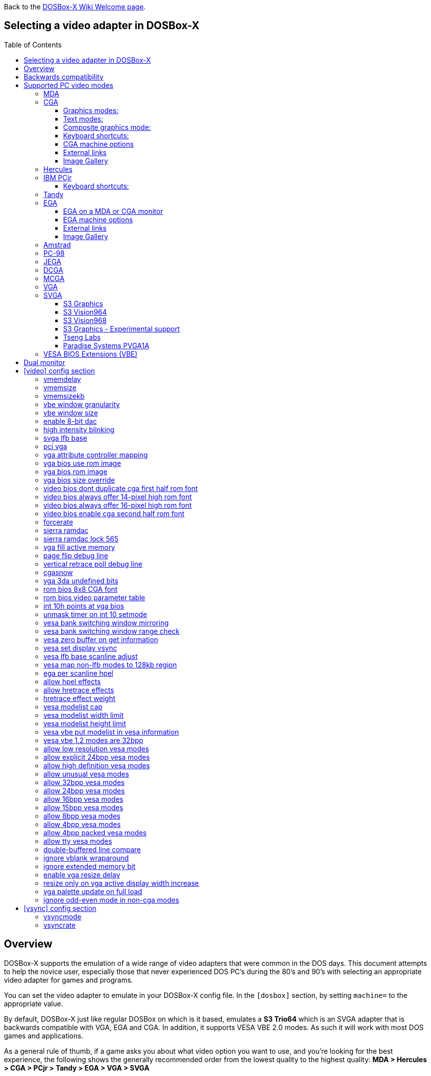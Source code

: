 :toc: macro
:toclevels: 3

ifdef::env-github[:suffixappend:]
ifndef::env-github[:suffixappend:]
:figure-caption!:

Back to the link:Home{suffixappend}[DOSBox-X Wiki Welcome page].

== Selecting a video adapter in DOSBox-X

toc::[]

== Overview
DOSBox-X supports the emulation of a wide range of video adapters that were common in the DOS days.
This document attempts to help the novice user, especially those that never experienced DOS PC's during the 80's and 90's with selecting an appropriate video adapter for games and programs.

You can set the video adapter to emulate in your DOSBox-X config file.
In the ``[dosbox]`` section, by setting ``machine=`` to the appropriate value.

By default, DOSBox-X just like regular DOSBox on which is it based, emulates a *S3 Trio64* which is an SVGA adapter that is backwards compatible with VGA, EGA and CGA.
In addition, it supports VESA VBE 2.0 modes. As such it will work with most DOS games and applications.

As a general rule of thumb, if a game asks you about what video option you want to use, and you're looking for the best experience, the following shows the generally recommended order from the lowest quality to the highest quality:
*MDA > Hercules > CGA > PCjr > Tandy > EGA > VGA > SVGA*

NOTE: Hercules may in some cases be preferable to CGA as it has a higher resolution, but lacks colour.

NOTE: In some cases PCjr or Tandy may be preferable to EGA, as they often look identical, and PCjr/Tandy may give you better sound.

== Backwards compatibility

Many, but not all, PC video adapters were backward compatible with previous generations.

[cols=10*,stripes=even]
|===
.2+.>|*Compatibility*
9+^|*video adapter*
|*MDA*
|*Hercules*
|*CGA*
|*PCjr*
|*Tandy*
|*EGA*
|*MCGA*
|*VGA*
|*SVGA*

|MDA mode
|Yes
|Yes
|-
|-
|-
|-
|-
|-
|-

|Hercules mode
|-
|Yes
|-
|-
|-
|-
|-
|-
|-

|CGA mode
|-
|-
|Yes
|Yes
|Yes
|Yes (RGBI)
|Yes (RGBI)
|Yes (RGBI)
|Yes (RGBI)

|PCjr mode
|-
|-
|-
|Yes
|Yes (mostly)
|-
|-
|-
|-

|Tandy mode
|-
|-
|-
|-
|Yes
|-
|-
|-
|-

|EGA mode
|-
|-
|-
|-
|-
|Yes
|-
|Yes
|Yes

|MCGA mode
|-
|-
|-
|-
|-
|-
|Yes
|Yes
|Yes

|VGA mode
|-
|-
|-
|-
|-
|-
|-
|Yes
|Yes

|SVGA mode
|-
|-
|-
|-
|-
|-
|-
|-
|Yes (vendor specific)

|VESA mode
|-
|-
|-
|-
|-
|-
|-
|-
|Yes (some)

|===

NOTE: Some clone video cards had more extensive compatibility, for instance being able to display both Hercules and CGA with a DOS utility to switch between them, such as early ATI cards.
These type of video cards are not emulated by DOSBox-X.

NOTE: SVGA mode is not an actual standard, as each video card vendor had its own implementation.
An attempt to standardise was made by VESA with the VESA BIOS Extensions (VBE).

== Supported PC video modes
=== MDA
MDA stands for *Monochrome Display Adapter*, and it was introduced by IBM alongside the original IBM PC in 1981.

As the name implies it is monochrome. It was normally used in combination with a green or amber display.
Moreover, it can only display text and characters from the built-in font in 80 columns and 25 lines with a font size of 7x11 (in a 9x14 'box').
The only extras that it has are underlined text, bright text and reverse video.
The vertical refresh of MDA is only 50Hz, but with the phosphor glow of green and amber monochrome monitors this was not noticeable.

The main selling feature of this adapter, compared to CGA, was its clarity as it uses effectively a 720x350 resolution, which made it very popular for business software.
For games your going to be limited to text mode games, like text adventures.

This mode can be set using ``machine=mda`` in your DOSBox-X config file.
Video memory is fixed to 4KiB and cannot be changed.

You can optionally change the display colour by setting in the ``[render]`` section of your config ``monochrome_pal=`` to "green", "amber", "white" or "gray".
Or you cycle between them with CTRL-F7.

* link:https://en.wikipedia.org/wiki/IBM_Monochrome_Display_Adapter[Wikipedia article on MDA]

[.float-group]
--
.Microsoft Adventure - MDA Green screen
image::images/Game:Microsoft_Adventure_MDA_Green.png[float="left"]
.Microsoft Adventure - MDA Amber screen
image::images/Game:Microsoft_Adventure_MDA_Amber.png[float="left"]
.Microsoft Adventure - MDA White screen
image::images/Game:Microsoft_Adventure_MDA_White.png[float="left"]
--

=== CGA
CGA stands for *Color Graphics Adapter*, and like MDA was introduced by IBM alongside the original IBM PC in 1981.

As the name implies, it supports colour, and unlike MDA, it supports drawing to the screen which made it popular for games.
Due to the higher price of the adapter and monitor, and the lower resolution, it was less popular for business use than MDA and later Hercules.
Also note that CGA is not backward compatible with MDA.
The vertical refresh of CGA is 60Hz, which matches up well with the majority of modern 60Hz LCDs.

==== Graphics modes:

- 160x100 in 16 colours, chosen from a 16-colour palette, utilizing a specific configuration of the 80x25 text mode.
- 320×200 in 4 colours, chosen from 3 fixed palettes, with high- and low-intensity variants, with colour 1 chosen from a 16-colour palette.
- 640×200 in 2 colours, one black, one chosen from a 16-colour palette.

==== Text modes:

- 40×25 with 8×8 pixel font (effective resolution of 320×200)
- 80×25 with 8×8 pixel font (effective resolution of 640×200)

==== Composite graphics mode:
One of the features, at least of the IBM CGA adapters, is that they support two types of monitors.
Either a digital RGBI monitor, or an analogue composite monitor (or NTSC TV) connected via RCA.

The composite connection suffers from a lower quality picture with colour bleeding.
But it also allows for something called artefact colours, which was a way to have more colours.
So where CGA with a RGBI monitor would be limited to just 4 colours in 320x200, with composite you can have 16.
This composite mode was specifically supported by some games, such as those from Sierra.

When the DOSBox-X CGA emulation detects that a game is trying to use artefact colours, it will auto-enable the composite mode emulation.
As such you cannot experience non-artefact 4-colour CGA mode with such games with ``machine=cga``.
The workaround is to use a later model video card like EGA or VGA which is backwards compatible with CGA,
as these later cards do not support the composite mode, you will get RGBI output instead.
But you may have to find a way to force the game to use CGA, if it also supports EGA or VGA.

==== Keyboard shortcuts:
By default, the following keyboard shortcuts, specific to CGA and PCjr are available:

- CTRL-F7 switch between early and late model IBM CGA adapter emulation
- CTRL-F8 switch between Auto, RGBI and Composite monitor output
- CTRL-Shift-F7 Decrease Hue
- CTRL-Shift-F8 Increase Hue

If you're using ``machine=cga_mono``, you instead have these shortcuts:

- CTRL-F7 Cycles between CGA monochrome palettes (green, amber, white, grey)
- CTRL-F8 Cycles between high and low brightness

NOTE: There is no real indicator in DOSBox-X that you changed settings with keyboard shortcuts, or to check the current status.
The only indications are a possible change of picture output, and if you have the logging enabled, to check the log output.

==== CGA machine options

This standard CGA mode can be set using ``machine=cga`` in your DOSBox-X config file.
Video memory is fixed to 16KiB and cannot be changed.

In addition, DOSBox-X also has a few CGA variants.

* ``cga_mono`` by default gives a green screen CGA output.
* ``cga_rgb`` emulates a CGA adapter connected to a RGBI monitor.
* ``cga_composite`` emulates an early model IBM CGA adapter connected to a composite monitor.
* ``cga_composite2`` emulates a late model IBM CGA adapter connected to a composite monitor.

There is also optional emulation of CGA "snow" distortion, which is disabled by default.
See the `cgasnow` setting in the `[video]` section below.

==== External links
* link:https://en.wikipedia.org/wiki/Color_Graphics_Adapter[Wikipedia article on CGA]
* link:https://www.reenigne.org/blog/comparison-of-cga-card-versions/[Blog post on CGA adapter revisions]
* link:http://nerdlypleasures.blogspot.com/2013/11/ibm-pc-color-composite-graphics.html[Blog post on CGA composite video, adapter revisions and artefact colours]
* link:https://www.youtube.com/watch?v=niKblgZupOc[YouTube : CGA Graphics - Not as bas as you thought!]

NOTE: The difference between ``machine=cga``, ``machine=cga_composite`` and ``machine=cga_composite2`` options, is that the former will only use composite mode if it detects that a game is trying to use artefact colours.
While the later two will start in composite mode, so you will always get artefact colours even if the game was not designed for it.
You can however use the CTRL-F7 and CTRL-F8 key combinations with any of them to switch to different output options.

==== Image Gallery
[.float-group]
--
.Microsoft Adventure - CGA 80x25 text
image::images/Game:Microsoft_Adventure_CGA.png[,640,float="left"]
.King's Quest 1 with CGA 4-colour on an EGA or VGA adapter
image::images/Game:KQ1_CGA.png[,640,float="left"]
.King's Quest 1 with CGA Artefact colour
image::images/Game:KQ1_CGA_Artefact.png[float="left"]
.King's Quest 1 with CGA 4-colour on RGB screen
image::images/Game:KQ1_CGA_RGB.png[,640,float="left"]
.King's Quest 1 with CGA Mono Green screen
image::images/Game:KQ1_CGA_Mono_Green.png[float="left"]
.King's Quest 1 with CGA Mono Amber screen
image::images/Game:KQ1_CGA_Mono_Amber.png[float="left"]
.King's Quest 1 with CGA Mono White screen
image::images/Game:KQ1_CGA_Mono_White.png[float="left"]
.Monkey Island with CGA 4-colour
image::images/Game:Monkey_Island_CGA.png[,640,float="left"]
.Monkey Island with CGA composite
image::images/Game:Monkey_Island_CGA_composite.png[float="left"]
--

NOTE: To get the above 4-colour screenshot of KQ1 with an EGA or VGA adapter, the game was started with ``sierra -c`` to force it into CGA mode.

NOTE: To get the above CGA RGB screenshot of KQ1 with ``machine=cga_rgb``, it was necessary to start the game with ``sierra -r``, otherwise you only get black-and-white from the game.

=== Hercules
The Hercules Graphics Card was released in 1982 by Hercules Computer Technology.
It is a monochrome card that is backward compatible with MDA, with the addition of a single 720x350 graphics mode.
This made it a very popular card for businesses, and due to its graphics support it is supported by many games.
The vertical refresh of Hercules like MDA is only 50Hz, but with the phosphor glow of green and amber monochrome monitors this was not noticeable.

This mode can be set using ``machine=hercules`` in your DOSBox-X config file.
Video memory is fixed to 64KiB and cannot be changed.
You can optionally change the display colour by setting in the ``[render]`` section ``monochrome_pal=`` to green, amber, grey or white, or cycle between the modes with CTRL-F7.

You can also cycle between low and high brightness of the monochrome display by pressing CTRL-F8.

* link:https://en.wikipedia.org/wiki/Hercules_Graphics_Card[Wikipedia article on the Hercules Graphics Card]
* link:http://www.dosdays.co.uk/topics/Manufacturers/hercules.php[DOS Days article on Hercules Computer Technology]
* link:https://jeffpar.github.io/kbarchive/kb/044/Q44273/[MS KnowledgeBase article on MSHERC.COM]

NOTE: Some software like CheckIt and QBasic may detect a Hercules adapter as MDA, unless a TSR like `MSHERC.COM` is loaded into memory.

NOTE: Some 3rd party Hercules compatible cards, like early ATI cards, also had support for displaying CGA mode on an MDA/Hercules compatible monitor.
And there are also TSRs (Terminate and Stay Resident) programs that can emulate CGA on Hercules with varying degrees of success.

[.float-group]
--
.King's Quest 1 with Hercules Green screen
image::images/Game:KQ1_Hercules_Green.png[float="left"]
.King's Quest 1 with Hercules Amber screen
image::images/Game:KQ1_Hercules_Amber.png[float="left"]
.King's Quest 1 with Hercules White screen
image::images/Game:KQ1_Hercules_White.png[float="left"]
.Monkey Island with Hercules White screen
image::images/Game:Monkey_Island_Hercules_White.png[float="left"]
--

=== IBM PCjr
The PCjr was introduced by IBM in March 1984, and discontinued due to poor sales just over a year later.
It's integrated video card is backwards compatible with CGA, but adds a few new modes:

- 160x200 at 16 colours
- 320x200 at 16 colours
- 640x200 at 4 colours

The vertical refresh of the PCjr like CGA is 60Hz, which matches up well with the majority of modern 60Hz LCDs.

This mode can be set using ``machine=pcjr`` in your DOSBox-X config file.
Video memory is fixed to 128KiB and cannot be changed.

NOTE: Enabling PCjr mode, also enables PCjr sound emulation

In addition, DOSBox-X also has a few PCjr variants.

* ``pcjr_composite`` emulates an early model IBM CGA connected to a composite monitor.
* ``pcjr_composite2`` emulates a late model IBM CGA connected to a composite monitor.

NOTE: The difference between ``machine=pcjr``, ``machine=pcjr_composite`` and ``machine=pcjr_composite2`` options, is that the former will only use composite mode if it detects that a game is trying to use artefact colours.
While the later two will start in composite mode, so you will always get artefact colours even if the game was not designed for it.
You can however use the CTRL-F7 and CTRL-F8 key combinations with any of them to switch to different output options.

* link:https://en.wikipedia.org/wiki/IBM_PCjr#Video[Wikipedia article on the IBM PCjr]

==== Keyboard shortcuts:
By default, the following keyboard shortcuts, specific to CGA and PCjr are available:

- CTRL-F7 switch between early and late model IBM CGA adapter emulation
- CTRL-F8 switch between Auto, RGBI and Composite monitor output
- CTRL-Shift-F7 Decrease Hue
- CTRL-Shift-F8 Increase Hue

[.float-group]
--
.King's Quest 1 on IBM PCjr
image::images/Game:KQ1_PCjr.png[,640,float="left"]
--

=== Tandy
Tandy graphics, sometimes abbreviated to TGA, was introduced with the Tandy 1000 in 1984, which began as a clone of the IBM PCjr.

It has all the CGA and PCjr video modes, but some differences exist, such as how the video memory is mapped, which can cause incompatibilities.
Later Tandy 1000 models added a video mode, called "Tandy Video II" or ETGA for 640x200 at 16 colours.

Tandy computers with Tandy Graphics were available on the market for much longer than the IBM PCjr, resulting in many games that supported it.
Tandy computers were also made available with faster processors, up to a 286 running at 10MHz, while the original IBM PCjr was only ever available with a 4.77MHz 8088.

The vertical refresh of the Tandy 1000 like CGA is 60Hz, which matches up well with the majority of modern 60Hz LCDs.

This mode can be set using ``machine=tandy`` in your DOSBox-X config file.
Video memory is fixed to 128KiB and cannot be changed.

NOTE: Enabling Tandy mode, also enables Tandy sound emulation (which is likewise derived from the IBM PCjr)

NOTE: While early Tandy 1000 models had composite out similar to CGA and the PCjr, this is not currently emulated in DOSBox-X.

NOTE: Many games that support both Tandy and EGA, look near identical in both. It would appear that game developers took a lowest-common-denominator approach and simply used the same resolution and graphic assets for both.

* link:https://en.wikipedia.org/wiki/Tandy_Graphics_Adapter[Wikipedia article on Tandy Graphics]
* link:http://www.dosdays.co.uk/computers/Tandy%201000/tandy1000.php[DOS Days article on the Tandy 1000 Series]
* link:https://www.youtube.com/watch?v=mYHtojsaRkY[YouTube : The Tandy 1000 - The best MS-DOS computer in 1984]

[.float-group]
--
.Monkey Island with Tandy
image::images/Game:Monkey_Island_Tandy.png[,640,float="left"]
--

=== EGA
EGA stands for *Enhanced Graphics Adapter* and was introduced by IBM in 1984, as the official follow-on to CGA.
It still only supports up to 16 colours on-screen, but out of a gamut of 64 colours and at higher resolution.

The original IBM adapters came with just 64KiB video RAM, but could be upgraded to 128 or 192KiB.
Some EGA clones even provided 256KiB, and additional high-res video modes.

One feature it dropped however, was the composite output support.
As such, it does not support the CGA artefact colours.

The vertical refresh of EGA like CGA is 60Hz, which matches up well with the majority of modern 60Hz LCDs.

The EGA emulation provided by DOSBox-X by default provides 256KiB of video RAM, by setting ``vmemsizekb=`` in the ``[video]``section of the DOSBox-X config file, it is possible to reduce it instead to 64 or 128KB. e.g.,
....
[dosbox]
machine=ega

[video]
vmemsize=0
vmemsizekb=128
....

NOTE: Emulating 64KiB of video memory with EGA is not recommended, as the code for it is experimental and does not properly emulate a 64KiB EGA card.

NOTE: Some clone EGA cards added extra video memory and video modes, typically known as SuperEGA cards. The emulation of such cards is not supported by DOSBox-X.

==== EGA on a MDA or CGA monitor
It is possible to use an MDA, CGA or EGA monitor with an IBM EGA card.
DOSBox-X however emulates EGA always with a matching colour EGA monitor.

Using a CGA monitor with an EGA card, would reduce the resolution from 350-lines to 200-line.
But this mode will not work on EGA monitors.

As such the IBM EGA adapter had a "compatibility" switch on the back of the card to allow software meant for EGA on a CGA monitor to run.

Neither a CGA monitor, nor the compatibility switch is emulated in DOSBox-X, and therefore a demo like link:https://www.os2museum.com/wp/fantasyland-on-vga/[Fantasy Land] will not work properly.

==== EGA machine options
This mode can be set using ``machine=ega`` in your DOSBox-X config file

==== External links
* link:https://en.wikipedia.org/wiki/Enhanced_Graphics_Adapter[Wikipedia article on EGA Graphics]

==== Image Gallery
[.float-group]
--
.King's Quest 1 on EGA
image::images/Game:KQ1_EGA.png[,640,float="left"]
.Monkey Island original Edition in EGA
image::images/Game:Monkey_Island_EGA.png[,640,float="left"]
.Monkey Island VGA Edition in EGA
image::images/Game:Monkey_Island_VGA_in_EGA.png[float="left"]
.King's Quest 1 SCI remake in EGA
image::images/Game:KQ1_SCI_EGA.png[,640,float="left"]
--

=== Amstrad
Amstrad in 1986 introduced the PC1512 which is a IBM PC clone with CGA (RGBI only) graphics, but also adds a 640x200 16-colour mode.

Very little software exists that can use this mode. Here are some known examples:

* Applications:
** CompuSHOW (CSHOW) Graphics Viewer
** link:https://en.wikipedia.org/wiki/Deluxe_Paint[Deluxe Paint II]
** link:https://en.wikipedia.org/wiki/GEM_(desktop_environment)[GEM] desktop environment
* Games:
** link:https://www.mobygames.com/game/dos/feud[Feud]
** link:https://www.mobygames.com/game/dos/frank-brunos-boxing[Frank Bruno's Boxing]
** link:https://www.mobygames.com/game/dos/les-ripoux[Les Ripoux]
** link:https://www.mobygames.com/game/dos/maupiti-island[Maupiti Island]

In addition there is a link:http://sierrahelp.com/Patches-Updates/MiscUpdates.html[PC1512.DRV] driver for Sierra SCI0 and SCI1 games.

NOTE: There were more (mainly European) games that claimed PC1512 support, but most will only use the CGA mode.
For instance link:https://www.mobygames.com/attribute/sheet/attributeId,53/[Mobygames at the time of writing claims 27 Amstrad titles], but again most of them will only use the CGA mode.

NOTE: The PC1512 also had a Hercules graphics mode, this is not emulated as part of the Amstrad emulation.

The vertical refresh of the Amstrad like CGA is 60Hz, which matches up well with the majority of modern 60Hz LCDs.

This mode can be set using ``machine=amstrad`` in your DOSBox-X config file.
Video memory is fixed to 64KiB and cannot be changed.

* link:https://en.wikipedia.org/wiki/PC1512[Wikipedia article on the Amstrad PC1512]
* link:http://www.dosdays.co.uk/computers/Amstrad%20PC1000/pics.php[Internal pictures of the PC1512]

[.float-group]
--
.King's Quest 1 SCI remake on Amstrad using PC1512.DRV
image::images/Game:KQ1_SCI_Amstrad.png[float="left"]
--

=== PC-98

The NEC PC-9800, simply known as the PC-98, were a family of computers made by NEC and sold in Japan throughout 1982 to 2000, which used MS-DOS with modifications to support the PC-98 BIOS and Japanese DBCS (Double Byte Character Set) characters.
It's supported in DOSBox-X by setting ``machine=pc98`` in your DOSBox-X config file.
More information about PC-98 support can be found in the PC-98 guide page:

* link:Guide%3APC‐98-emulation-in-DOSBox‐X{suffixappend}[Guide: PC‐98 emulation in DOSBox‐X]

=== JEGA
JEGA is a variation of EGA for the Japanese market, conceived by Microsoft Japan and released in 1987 as part of AX (Architecture eXtended).

Its intended purpose was the display of the Japanese characters which required a higher resolution, as such this added a 640x480 video mode.

It was not very successful, as IBM introduced VGA shortly after which has a similar video mode.

The vertical refresh of JEGA like EGA and CGA is 60Hz, which matches up well with the majority of modern 60Hz LCDs.

This mode can be set using ``machine=jega`` in your DOSBox-X config file.
Video memory defaults to 256KiB.

* link:Guide%3AEast-Asian-language-support-in-DOSBox‐X{suffixappend}[Guide: East Asian language support in DOSBox‐X]

=== DCGA
DCGA is the video mode used by the Olivetti M24, AT&T 6300 and Toshiba T3100.
DOSBox-X emulates the DCGA mode via the VGA mode.

This mode can be enabled by typing ``DCGA`` at the DOSBox-X prompt when you're in a VGA video mode.

If you enable Toshiba J-3100 emulation (by setting ``dosv=jp`` and ``j3100=on`` in your DOSBox-X config file), then the J-3100 mode will be enabled when DOSBox-X starts.
Typing the ``VGA`` command you can go to the Japanese DOS/V mode, and then typing ``DCGA`` command will return you to the J-3100 emulation mode.

* link:Guide%3AEast-Asian-language-support-in-DOSBox‐X{suffixappend}[Guide: East Asian language support in DOSBox‐X]

=== MCGA
MCGA stands for *Multi-Color Graphics Array* and was introduced by IBM in 1987 as integrated in the IBM PS/2 Model 30 and a bit later the Model 25.
No stand-alone MCGA cards were ever produced.

MCGA supports all CGA display modes (RGBI only) plus 640×480 monochrome at a refresh rate of 60 Hz, and 320×200 with 256 colours (out of a palette of 262,144) at 70 Hz.
It does not however provide backwards compatibility with EGA.
In effect, MCGA can be thought of as either an enhanced CGA card, or a cost-reduced VGA card.

As the high-colour mode is near identical to the one offered by VGA, many games have a combined "VGA/MCGA" video option, and selecting MCGA with a VGA adapter normally also works.

One rare example of a game that offers an MCGA option, but does not support VGA is link:https://www.mobygames.com/game/dos/thexder[Thexder].
This is not because the game could not have worked on VGA, but rather because it looks for specific machine settings that are only true on the above PS/2 Models.
As such as part of the MCGA emulation, DOSBox-X also emulates some PS/2 specific machine settings, just enough to make games like Thexder work in MCGA mode.

This mode can be set using ``machine=mcga`` in your DOSBox-X config file.
Video memory is fixed to 64KiB and cannot be changed.

NOTE: Many games that offer both an MCGA and VGA option, used the same resolution and assets for both, making them look identical.
However, due to other MCGA limitations the VGA option may provide a better experience.

* link:https://en.wikipedia.org/wiki/Multi-Color_Graphics_Array[Wikipedia article on MCGA Graphics]

=== VGA
VGA stands for *Video Graphics Array* and was introduced by IBM in 1987.
One of the stand-out features was that it could display up to 256 colours from a palette of 262,144.

It originally featured 256KiB of video RAM.

VGA is backward compatible with both EGA and CGA (RGBI mode only), and adds the following new graphics modes:

- 640×480 in 16 colours or monochrome
- 320×200 in 256 colours (Mode 13h)

One new feature is the ability to run at 70Hz vertical refresh, where CGA and EGA had only supported 60Hz.
This is important for modern LCDs, as many will only run at 60Hz, which causes issues with many games that were designed to run at 70Hz, resulting in dropped frames.
This can cause both video and audio distortion, as in many games the audio is linked to the frame rate.

This mode can be set using ``machine=vgaonly`` in your DOSBox-X config file

* link:https://en.wikipedia.org/wiki/Video_Graphics_Array[Wikipedia article on VGA Graphics]

[.float-group]
--
.Monkey Island VGA Edition
image::images/Game:Monkey_Island_VGA.png[float="left"]
--

=== SVGA
Many clones were produced of the VGA adapter, often with more memory allowing higher colour depths, resolutions and refresh rates, in addition to various types of acceleration which were typically referred to as SuperVGA, or SVGA.

* link:https://en.wikipedia.org/wiki/Super_VGA[Wikipedia article on SVGA Graphics]

==== S3 Graphics
* link:https://en.wikipedia.org/wiki/S3_Graphics[Wikipedia article on S3 Graphics]
* link:http://www.dosdays.co.uk/topics/Manufacturers/s3.php[DOS Days article on S3 Graphics]

NOTE: The default ``machine=svga_s3`` option refers to the S3 Trio64.

NOTE: All the emulated S3 cards have VESA VBE 2.0 support.

===== S3 Vision864
Introduced in early 1994.

Available in 1, 2 and 4MB video memory configurations.

This mode can be set using ``machine=svga_s3vision864`` in your DOSBox-X config file.

Links:

* link:http://www.vgamuseum.info/index.php/component/k2/item/351-s3-vision864[S3 Vision864 at the VGA Museum]

==== S3 Vision964
Introduced in early 1994.
Apart from faster dual-ported video memory and larger memory sizes, identical to the Vision864.

Available in 2, 4 and 8MB video memory configurations.

This mode can be set using ``machine=svga_s3vision964`` in your DOSBox-X config file.

Links:

* link:http://www.vgamuseum.info/index.php/cpu/item/354-s3-vision964[S3 Vision964 at the VGA Museum]

===== S3 Vision868
Introduced in 1995.

Available in 1, 2 and 4MB video memory configurations.
Based on the Vision864, with added motion video acceleration.

This mode can be set using ``machine=svga_s3vision868`` in your DOSBox-X config file.

Links:

* link:http://www.vgamuseum.info/index.php/component/k2/item/353-s3-vision868[S3 Vision868 at the VGA Museum]

==== S3 Vision968
Introduced in April 1995.
Apart from faster dual-ported video memory and larger memory sizes, identical to the Vision868.

Available in 2, 4 and 8MB video memory configurations.

This mode can be set using ``machine=svga_s3vision968`` in your DOSBox-X config file.

Links:

* link:http://www.vgamuseum.info/index.php/cpu/item/355-s3-vision968[S3 Vision968 at the VGA Museum]

===== S3 Trio32
Introduced in 1994.
Low-cost 32bit version of the Trio64. Available in 1 or 2MB video memory configurations.

This mode can be set using ``machine=svga_s3trio32`` in your DOSBox-X config file.

Links:

* link:http://www.vgamuseum.info/index.php/component/k2/item/356-s3-trio32[S3 Trio32 at the VGA Museum]

===== S3 Trio64
Introduced in 1994. Successor to the S3 Vision864, and has support for VESA Video BIOS Extensions (VBE).

NOTE: The original S3 Trio64 cards would have had VESA VBE 1.2, but the card emulated by DOSBox-X defaults to VESA VBE 2.0.

This mode can be set using either ``machine=svga_s3`` or ``machine=svga_s3trio64`` in your DOSBox-X config file.
Defaults to 2MiB video memory, but can be changed to 512KiB, 1MiB, 4MiB, 8MiB and 16MiB.

NOTE: Original S3 Trio64 cards were only produced with 1MiB or 2MiB and expandable up to 4MiB.
This is reflected by the official S3 drivers which do not support more than 4MiB with the S3 Video drivers for Windows.
More video memory can however be used in VESA mode.

There are a few variations of the Trio64 that are available:

- ``machine=vesa_nolfb`` - The same as svga_s3 with VESA VBE 2.0, but with a no-linear frame buffer hack. Sometimes runs faster than plain svga_s3. Only needed in a few games due to either a bug in DOSBox or the linear-frame buffer mode of the game.
- ``machine=vesa_oldvbe`` - The same as svga_s3, but with VESA VBE 1.2. This is necessary for some older VESA VBE programs.
- ``machine=vesa_oldvbe10`` - The same as svga_s3, but with VESA VBE 1.0, which does not provide some optional mode information (mainly for testing)

Links:

* link:https://en.wikipedia.org/wiki/S3_Triop[S3 Trio at Wikipedia]
* link:http://www.vgamuseum.info/index.php/component/k2/item/357-s3-trio64[S3 Trio64 at the VGA Museum]

===== S3 Trio64V+
Introduced in June 1995.

Similar to the Trio64, but adds partial MPEG-1 decode acceleration.
Available in 1, 2 or 4MB video memory configurations.

This mode can be set using ``machine=svga_s3trio64v+`` in your DOSBox-X config file.

Links:

* link:http://www.vgamuseum.info/index.php/component/k2/item/359-s3-trio64v[S3 Trio64V+ at the VGA Museum]

==== S3 Graphics - Experimental support
The emulation of the following S3 SVGA models should be considered experimental for the time being.

===== S3 86c928
WARNING: The emulation of this card is considered experimental. It is not recommended for normal use at this time.
The only known issue remaining is a display issue with Win95 and highcolor (16-bit) affecting the start menu and window decorations.

Introduced in July 1992.
Early Windows and CAD accelerator card. Available in 1, 2, 3 or 4MB video RAM configurations.

The emulated PCI card has 2048KiB video RAM.

This mode can be set using ``machine=svga_s386c928`` in your DOSBox-X config file.

Links:

* link:http://www.vgamuseum.info/index.php/component/k2/item/344-s3-p86c928[S3 86c928 at the VGA Museum]

===== S3 ViRGE
WARNING: The emulation of this card is considered experimental. It is not recommended for normal use at this time.

The S3 Video and Rendering Graphics Engine (ViRGE) was introduced in November 1995. Available in 2 or 4MB video RAM configurations.

These cards introduced S3's own *S3D* 3D acceleration technology for games. This card also introduced DirectX support.

Very few games exist that made use of the proprietary S3D technology.

This mode can be set using ``machine=svga_s3virge`` in your DOSBox-X config file.

Links:

* link:https://en.wikipedia.org/wiki/S3_ViRGE[S3 ViRGE at Wikipedia]
* link:http://www.vgamuseum.info/index.php/component/k2/item/365-s3-virge[S3 ViRGE at the VGA Museum]
* link:https://www.vogons.org/viewtopic.php?t=33483[List of games supporting S3D mode]

===== S3 ViRGE/VX
WARNING: The emulation of this card is considered experimental. It is not recommended for normal use at this time.

Introduced in November 1995.
Similar to the regular S3 ViRGE but available with 2, 4 or 8MB VRAM, allowing higher resolution and higher colour depths graphics modes.

This mode can be set using ``machine=svga_s3virgevx`` in your DOSBox-X config file

Links:

* link:http://www.vgamuseum.info/index.php/component/k2/item/366-s3-virge-vx[S3 ViRGE/VX at the VGA Museum]

==== Tseng Labs
Links:

* link:https://en.wikipedia.org/wiki/Tseng_Labs[Wikipedia article on Tseng Labs]
* link:http://www.dosdays.co.uk/topics/Manufacturers/tseng_labs.php[DOS Days article on Tseng Labs]
* link:http://vogonsdrivers.com/index.php?catid=63[VOGONS Vintage Driver Library for Tseng Labs]

===== Tseng Labs ET3000
Introduced in 1987.
Early VGA clone card.

In addition to standard CGA (RGBI mode only), EGA and VGA this card supports the following display modes with the right drivers:

- 640x480 with 2, 16 or 256 colours
- 800x600 with 16 colours
- 1024x768 with 16 colours

This mode can be set using ``machine=svga_et3000`` in your DOSBox-X config file.
Video memory defaults to 512KiB and cannot be adjusted.

Links:

* link:http://www.vgamuseum.info/index.php/companies/item/460-tseng-et3000ax[Tseng Labs ET3000 at the VGA Museum]

===== Tseng Labs ET4000
Introduced in 1989.
Became fairly popular, and supported in SVGA mode by various games.

In addition to standard CGA (RGBI mode only), EGA and VGA this card supports the following display modes with the right drivers:

- 640x480 with 2, 16, 256, 32768, 65535 or 16.7M (*) colours
- 800x600 with 16, 256, 32768 or 65535 colours
- 1024x768 with 16 or 256 colours
- 1280x1024 with 16 colours

Known issues with the above modes:

- (*) Hangs on startup of Windows 3.0 in 16.7M colour mode

This mode can be set using ``machine=svga_et4000`` in your DOSBox-X config file.
Video memory defaults to 1024KiB, but can be reduced to 256 or 512KiB as such:

....
[dosbox]
machine=svga_et4000

[video]
vmemsize=0
vmemsizekb=512
....

Links:

* link:http://files.mpoli.fi/hardware/DISPLAY/TSENG/ET-4000.ZIP[Tseng Labs ET4000 driver package]
* link:http://www.vgamuseum.info/index.php/companies/item/461-tseng-et4000ax[Tseng Labs ET4000 at the VGA Museum]

==== Paradise Systems PVGA1A
Introduced in 1988.
Generic clone VGA card.

This mode can be set using ``machine=svga_paradise`` in your DOSBox-X config file.
Video memory defaults to 512KiB, but can be adjusted to 256 or 1024KiB.

For 256KiB, set your config as follows:
....
[dosbox]
machine=svga_paradise

[video]
vmemsize=0
vmemsizekb=256
....

For 1024KiB, set your config as follows:

....
[dosbox]
machine=svga_paradise

[video]
vmemsize=1
vmemsizekb=0
....

Links:

* link:http://www.dosdays.co.uk/topics/Manufacturers/paradise.php[DOS Days article on Paradise Systems]
* link:http://www.vgamuseum.info/index.php/companies/item/478-paradise-systems-pvga1a[Paradise Systems PVGA1A]

=== VESA BIOS Extensions (VBE)
During the late 80's and early 90's many video card manufacturers existed, and as IBM was no longer leading the market, each manufacturer was doing its own thing in regard to setting their cards SVGA modes.
Even different video chips from the same manufacturer were not necessarily compatible with each other.

This made it very difficult for software developers as they needed to support a plethora of different cards if they wanted to offer more than basic VGA.

As such the Video Electronics Standards Association (VESA) was born, and one of the first standardization efforts they led was the VESA BIOS Extensions (VBE).

- VBE 1.0 was defined in 1989
- VBE 1.1 was defined in 1990
- VBE 1.2 was defined in 1991
- VBE 2.0 was defined in 1994

The only emulated cards supported by DOSBox-X to provide VBE support are the S3 models, which all defaults to VBE 2.0.

There are many VESA settings available in the ``[video]`` section of the DOSBox-x config file, which are documented below.

links:

* link:https://en.wikipedia.org/wiki/VESA_BIOS_Extensions[Wikipedia article on VESA BIOS Extensions]

== Dual monitor
The original IBM PC could already support dual-monitor by using both MDA and CGA video cards at the same time.
This also works with MDA+EGA, MDA+VGA and MDA+SVGA. Hercules can also be used as a more capable substitute for MDA.

This is possible because MDA (and Hercules) don't conflict with the resources needed for CGA/EGA/VGA and SVGA.
As such it is not possible for instance to have two VGA cards, as they would conflict.

Programs known to support a dual monitor setup:

- AutoCAD
- Borland Turbo Debugger
- CodeView debugger
- Desqview
- GEM (debugging only)
- Lotus 123
- link:https://www.mobygames.com/game/dos/mah-jongg-v-g-a-[Mah Jongg -V-G-A]
- link:https://www.mobygames.com/game/mechwarrior-2-mercenaries[Mechwarrior 2: Mercenaries] v1.06 (debugging only)
- PowerBASIC DOS
- Softice debugger
- Windows 3.x (debugging only)

The use of a secondary monitor is partially supported by DOSBox-X.
It works by starting DOSBox-X with the ``-display2`` option as such:
....
dosbox-x -display2
....

The secondary (MDA only) display will output on a terminal window.
If you started DOSBox-X from a terminal, it will output the second display to that same terminal.

Be sure to keep the focus on the primary DOSBox-X window, even if you're interacting with the secondary display in the terminal.
If the application focus is on the secondary display in the terminal, keyboard input will not work correctly, and pressing CTRL-C will kill DOSBox-X.

The second display will default to white text, but you can get it to use green with ``-display2 green`` or amber with ``-display2 amber``.

At the DOS prompt you can switch primary display by use of the ``mode`` command.
To make the MDA display primary:
....
mode mono
....
To make the CGA/EGA/VGA or SVGA display primary:
....
mode co80
....

NOTE: The current dual monitor support is limited, in part because it uses the terminal window instead of a real (SDL) window.
As such it may not work properly with some programs, and it is limited to MDA only (no Hercules).

NOTE: It is advised that you set your terminal window to 80x25 as to minimize character placement issues (most terminals default to 80x24, which is not ideal).

NOTE: The 2nd display output to the terminal window will be in the DOS codepage that is set in DOSBox-X.
However, most terminal programs expect Unicode these days, which will result in unicode question marks for a lot of characters.
This can be minimized by using a terminal program that allows setting an encoding other then unicode, which a lot of Linux terminal programs allow.

NOTE: Because both the second display code and the integrated debugger uses the terminal, they are mutually exclusive. e.g., the "Start DOSBox-X Debugger" option will be greyed out when you start with the ``-display2`` option.

links:

* link:http://www.seasip.info/VintagePC/dualhead.html[Dual-Head Operation on a Vintage PC]
* link:https://www.vogons.org/viewtopic.php?f=32&t=26110[Vogons thread on this topic]

== [video] config section
Various video configuration settings can be set in the DOSBox-X configuration file in the `[video]` section.

=== vmemdelay
* default value: 0
* recommended values: -1, 0 to 2000

VGA Memory I/O delay in nanoseconds.
Set to -1 to use default, 0 to disable.

Enable this option (-1 or nonzero) if you are running a game or demo that needs slower VGA memory (like that of older ISA hardware) to work properly.
If your game is not sensitive to VGA RAM I/O speed, then turning on this option will do nothing but cause a significant drop in frame rate which is probably not what you want.

=== vmemsize
* default value: -1
* possible values: -1, 0, 1, 2, 4, 8, 16

Amount of video memory in megabytes for the emulated SVGA adapter.

The maximum resolution and color depth the emulated SVGA adapter will be able to display is determined by this value.

* `vmemsize=-1`: auto (`vmemsizekb` is ignored), and default value is dependant on the emulated SVGA adapter.
* `vmemsize=0`: 512kB for 800x600 at 256 colors (if vmemsizekb=0)
* `vmemsize=1`: 1MB for 1024x768 at 256 colors or 800x600  at 64k colors
* `vmemsize=2`: 2MB for 1600x1200 at 256 colors or 1024x768 at 64k colors or 640x480 at 16M colors
* `vmemsize=4`: 4MB for 1600x1200 at 64k colors or 1024x768 at 16M colors
* `vmemsize=8`: 8MB for up to 1600x1200 at 16M colors
* `vmemsize=16`: 16MB only supported for VESA modes (regular S3 will be limited to 8MB)

For link:https://en.wikipedia.org/wiki/Build_(game_engine)[build engine games], use more memory than in the list above so it can use triple buffering and thus won't flicker.

NOTE: The minimum and maximum amount of video memory depends on the emulated video adapter.

=== vmemsizekb
* default value: 0
* Possible values: 64, 128, 256, 512

Amount of video memory in kilobytes, in addition to that specified with `vmemsize`.

This setting is only supported by the emulated EGA and SVGA video adapters.

=== vbe window granularity
* default value: 0

Controls VESA BIOS non-linear framebuffer window granularity in KB.
This affects ONLY the VESA BIOS extensions.

Set 0 to functional normally.

=== vbe window size
* default value: 0

Controls VESA BIOS non-linear framebuffer window size in KB.
This affects ONLY the VESA BIOS extensions.

Set 0 to functional normally.

=== enable 8-bit dac
* default value: true
* valid values: true, false

If set, allow VESA BIOS calls in IBM PC mode to set DAC width.
Has no effect in PC-98 mode.

=== high intensity blinking
* default value: true
* valid values: true, false

Set to false if you want to see high-intensity background colors instead of blinking foreground text.
This option has no effect in PC-98 and some other video modes.

=== svga lfb base
* default value: 0

If non-zero, define the physical memory address in hexadecimal of the linear framebuffer.

=== pci vga
* default value: true
* valid values: true, false

Determines if the emulated SVGA adapter is PCI based.

* If true, SVGA is emulated as if a PCI device (when `enable pci bus=true`).
* If false, it will be emulated as an ISA device.

=== vga attribute controller mapping
* default value: auto
* valid values: auto, 4x4, 4low, first16

This affects how the attribute controller maps colors, especially in 256-color mode.

Some SVGA cards handle the attribute controller palette differently than most SVGA cards.

* `auto` : Automatically pick the mapping based on the SVGA chipset.
* `4x4` : Split into two 4-bit nibbles, map through attribute controller and recombine. This is standard VGA behavior including clone SVGA cards.
* `4low` : Split into two 4-bit nibbles, remap only the low 4 bits, recombine. This is standard ET4000 behavior.

NOTE: Demoscene executable 'COPPER.EXE' requires the '4low' behavior in order to display line-fading effects
(including scrolling credits) correctly, else those parts of the demo show up as a blank screen.

=== vga bios use rom image
* default value: false
* valid values: true, false

If true, load a VGA BIOS from a ROM image file. If false, provide our own INT 10h emulation as normal.

=== vga bios rom image
* default value: <none>

If set, load the VGA BIOS from the specified file (must be between 1KB to 64KB in size).

If left unset, and DOSBox-X is asked to load a VGA BIOS from a file, a file name is chosen automatically based on the machine type.
For example, Tseng ET4000 emulation (`machine=svga_et4000`) will look for `et4000.bin`.

VGA BIOS ROM images can be dumped from real hardware or downloaded from the PCem or 86Box ROMs collection.

Default ROM filenames:

* `machine=svga_s3` default ROM filename: `TRIO64 (Ver. 1.5-07) [VGA] (S3 Incorporated).bin`
* `machine=svga_et4000` default ROM filename: `et4000.bin`

=== vga bios size override
* default value: 0

VGA BIOS size override.
Override the size of the VGA BIOS (normally 32KB in compatible or 12KB in non-compatible).

=== video bios dont duplicate cga first half rom font
* default value: false
* valid values: true, false

If true, save 4KB of EGA/VGA ROM space by pointing to the copy in the ROM BIOS of the first 128 chars.

=== video bios always offer 14-pixel high rom font
* default value: false
* valid values: true, false

Determines if a 14-pixel high font is available in the video BIOS ROM.

* If true, the video BIOS will always have the 14-pixel ROM font.
* If false, the 14-pixel ROM font will not be offered except for EGA/VGA emulation.

=== video bios always offer 16-pixel high rom font
* default value: false
* valid values: true, false

Determines if a 16-pixel high font is available in the video BIOS ROM.

* If true, video BIOS will always have the 16-pixel ROM font.
* If false, the 16-pixel ROM font will not be offered except for VGA emulation.

=== video bios enable cga second half rom font
* default value: true
* valid values: true, false

If true, and emulating CGA/PCjr/Tandy, automatically provide the second half of the 8x8 ROM font.

This setting is ignored for EGA/VGA emulation.
If false, you will need a utility like GRAFTABL.COM to load the second half of the ROM font for graphics.

NOTE: If you disable the 14 & 16 pixel high font AND the second half when `machine=cga`, you will disable the video BIOS completely.

=== forcerate
* default value: <none>
* valid values: ntsc, pal, <rate in Hz>

Force the VGA framerate (refresh rate) to a specific value (ntsc, pal, or specific hz), no matter what.
* `ntsc` = As used in North America is 60Hz
* `pal` = As used in Europe and many other places is 50Hz

VGA specific resolutions normally default to 70Hz, although many clone VGA and SVGA cards supported higher values.

NOTE: Almost all modern LCD displays only support 60Hz, which is not ideal for games meant to run at 70Hz.

=== sierra ramdac
* default value: true
* valid values: true, false

Whether or not to emulate a Sierra or compatible RAMDAC at IO port 3C6h-3C9h.

Some DOS games expect to access IO port 3C6h to enable highcolor/truecolor SVGA modes on older chipsets.
Disable if you wish to emulate SVGA hardware that lacks a RAMDAC or (depending on the chipset) does not emulate a RAMDAC that is accessible through IO port 3C6h.

This option has no effect for non-VGA video hardware.

=== sierra ramdac lock 565
* default value: false
* valid values: true, false

When emulating High Sierra highcolor RAMDAC, assume 5:6:5 at all times if set.
Else, bit 6 of the DAC command selects between 5:5:5 and 5:6:5.

Set this option for demos or games that got the command byte wrong (MFX Transgrassion 2) or any other demo that is not rendering highcolor 16bpp correctly.

=== vga fill active memory
* default value: false
* valid values: true, false

If true, DOSBox-X will fill inactive video memory regions with RAM rather than mapping them as empty.

This allows the ETen Chinese DOS system (e.g. ET16V and ET24VA) to run.

=== page flip debug line
* default value: false
* valid values: true, false

VGA debugging switch.

If true, an inverse line will be drawn on the exact scanline that the CRTC display offset registers were written.

This can be used to help diagnose whether or not the DOS game is page flipping properly according to vertical retrace if the display on-screen is flickering.

=== vertical retrace poll debug line
* default value: false
* valid values: true, false

VGA debugging switch.

If true, an inverse green dotted line will be drawn on the exact scanline that the CRTC status port (0x3DA) was read.

This can be used to help diagnose whether the DOS game is properly waiting for vertical retrace.

=== cgasnow
* default value: true
* valid values: true, false

IBM CGA in 80x25 text mode, when directly accessing the video memory during screen drawing, suffered from a distortion referred to as CGA "snow".
This effect is not visible when the software uses the BIOS to write to the screen.

* If true, this emulates the "snow" distortion
* If false, the "snow" distortion is disabled

This only applies when `machine=cga`.
Later video cards were not effected by this, nor were some clone CGA cards.

NOTE: This parameter can also be changed with the built-in `CGASNOW` command when in CGA mode.

=== vga 3da undefined bits
* default value: 4

VGA status IO port 3BA/3DAh only defines bits 0 and 3.
This setting allows you to assign a bit pattern in hexadecimal to the undefined bits.

The purpose of this hack is to deal with demos that read and handle IO port 3DAh in ways that might crash if all are zero.

=== rom bios 8x8 CGA font
* default value: true
* valid values: true, false

If true, similar to the mainline DOSBox compatible BIOS mapping, a legacy 8x8 CGA font (first 128 characters) is stored at 0xF000:0xFA6E.

DOS programs that do not use INT 10h to locate fonts might require that the font is located there.

=== rom bios video parameter table
* default value: true
* valid values: true, false

If true, similar to the mainline DOSBox compatible BIOS mapping, DOSBox-X will emulate the video parameter table and assign that to INT 1Dh.
If false, the table will not be provided.

=== int 10h points at vga bios
* default value: true
* valid values: true, false

This option only affects EGA, VGA and SVGA emulation.

* If true, INT 10h points at the VGA BIOS.
* If false, INT 10h points into the system BIOS.

This option is needed for some older DOS applications that do some additional checks before detecting EGA/VGA hardware (SuperCalc).

=== unmask timer on int 10 setmode
* default value: false
* valid values: true, false

If true, INT 10h will unmask IRQ 0 (timer) when setting video modes.

=== vesa bank switching window mirroring
* default value: false
* valid values: true, false

If set, bank switch (windowed) VESA BIOS modes will ignore the window selection when asked to bank switch.
Requests to control either Window A or Window B will succeed.
This is needed for some demoscene productions with SVGA support that assume Window B is available, without which graphics do not render properly.
If clear, Window B is presented as not available and attempts to use it will fail.
Only Window A will be available, which is also DOSBox SVN behaviour.

=== vesa bank switching window range check
* default value: true
* valid values: true, false

Controls whether calls to bank switch (set the window number) through the VESA BIOS apply range checking.
If set, out of range window numbers will return with an error code.
This is also DOSBox SVN behaviour.
If clear, out of range window numbers are silently truncated to a number within range of available video memory and allowed to succeed.
This is needed for some demoscene productions that rely on the silent truncation to render correctly without which drawing errors occur (e.g. end credits of Pill by Opiate)

=== vesa zero buffer on get information
* default value: true
* valid values: true, false

This setting affects VESA BIOS function INT 10h AX=4F00h.
If set, the VESA BIOS will zero the 256-byte buffer defined by the standard at ES:DI, then fill in the structure.
If clear, only the structure members will be filled in, and memory outside the initial 20-32 bytes will remain unmodified.

Some very early 1990s DOS games that support VESA BIOS standards may need this setting turned OFF if the programmer did not provide enough space for the entire 256 byte structure and the game crashes if it detects VESA BIOS extensions

Needed for: GETSADAM.EXE

=== vesa set display vsync
* default value: -1
* valid values: -1, 0, 1

Whether to wait for vertical retrace if VESA Set Display Address is used to pan the display.

- The default value -1 will wait if vesa_oldvbe, or not otherwise.
- 0 means not to wait.
- 1 means always to wait

This affects only subfunction 0x00. Subfunction 0x80 will always wait as specified in the VESA BIOS standard.

It is recommended to set this to 1 for VBETEST.EXE so that the panning test and information does not go by too fast.

=== vesa lfb base scanline adjust
* default value: 0

If non-zero, the VESA BIOS will report the linear framebuffer offset by this many scanlines.
This does not affect the linear framebuffer’s location.
It only affects the linear framebuffer location reported by the VESA BIOS.
Set to nonzero for DOS games with sloppy VESA graphics pointer management.

MFX "Melvindale" (1996): Set this option to 2 to centre the picture properly.

=== vesa map non-lfb modes to 128kb region
* default value: false
* valid values: true, false

If set, VESA BIOS SVGA modes will be set to map 128KB of video memory to A0000-BFFFF instead of 64KB at A0000-AFFFF.
This does not affect the SVGA window size or granularity.

Some games or demoscene productions assume that they can render into the next SVGA window/bank by writing to video memory beyond the current SVGA window address and will not appear correctly without this option.

=== ega per scanline hpel
* default value: true
* valid values: true, false

If true, EGA emulation allows changing horizontal pel (panning) register per scanline.

This is reportedly the behavior of IBM EGA hardware according to DOSBox SVN and enabled by default.

If false, EGA emulation latches hpel on vertical retrace end (like VGA does), which may have been EGA clone behavior that some games were written against.

Commander Keen episodes 4-6 need this option set to false when `machine=ega`.

This option affects only EGA emulation. To change VGA hpel behavior, use the `allow hpel effects` setting instead.

=== allow hpel effects
* default value: false
* valid values: true, false

If true, allow the DOS demo or program to change the horizontal pel (panning) register per scanline.
Some early DOS demos use this to create waving or sinus effects on the picture.

Not very many VGA chipsets allow this, so far, only ATI chipsets are known to support this effect.

=== allow hretrace effects
* default value: false
* valid values: true, false

If true, allow the DOS demo or program to make the picture wavy by playing with the 'start horizontalretrace' register of the CRTC during the active picture.

Some early DOS demos (Copper by Surprise!productions) need this option set for some demo effects to work.

=== hretrace effect weight
* default value: 4.00

If emulating hretrace effects, this parameter adds 'weight' to the offset to smooth it out.

The larger the number, the more averaging is applied.
This is intended to emulate the inertia of the electron beam in a CRT monitor

=== vesa modelist cap
* default value: 0

If non-zero, the VESA modelist is capped so that it contains no more than the specified number of video modes.

=== vesa modelist width limit
* default value: 1200

If non-zero, VESA modes with horizontal resolution higher than the specified pixel count will not be listed.

This is another way the modelist can be capped for DOS applications that have trouble with long modelists.

=== vesa modelist height limit
* default value: 1024

If non-zero, VESA modes with vertical resolution higher than the specified pixel count will not be listed.

This is another way the modelist can be capped for DOS applications that have trouble with long modelists.

=== vesa vbe put modelist in vesa information
* default value: false
* valid values: true, false

If true, the VESA modelist is placed in the VESA information structure itself when the DOS application queries information on the VESA BIOS.

Setting this option may help with some games, though it limits the mode list reported to the DOS application.

=== vesa vbe 1.2 modes are 32bpp
* default value: auto
* valid values: true, false, auto

Some DOS games and demos assume one bit depth or the other and do not enumerate VESA BIOS modes, which is why this option exists.

- If true, truecolor (16M color) VESA BIOS modes in the 0x100-0x11F range are 32bpp.
- If false, they are 24bpp.
- If set to auto, this is determined by the type of SVGA chipset emulated.

=== allow low resolution vesa modes
* default value: true
* valid values: true, false

If true, allow low resolution VESA modes (320x200x16/24/32bpp and so on).

You could set this to false to simulate SVGA hardware with a BIOS that does not support the low resolution modes for testing purposes, or to limit the amount of modes available.

=== allow explicit 24bpp vesa modes
* default value: false
* valid values: true, false

If set, additional 24bpp modes are listed in the modelist regardless whether modes 0x100-0x11F are configured to be 24bpp or 32bpp.
Setting this option can provide the best testing and development environment for new retro DOS code.

- If true, 24bpp will only be available in the 0x100-0x11F range if the "vesa vbe 1.2 modes are 32bpp" is false.
- Setting to false helps to emulate typical SVGA hardware in which either 24bpp is supported, or 32bpp is supported, but not both.

=== allow high definition vesa modes
* default value: false
* valid values: true, false

If set, offer HD video (16:9 aspect ratio) modes in the VESA modelist (such as 1280x720 aka 720p or 1920x1080 aka 1080p).

This option also offers 4:3 versions (960x720 and 1440x1080) for DOS games that cannot properly handle a 16:9 aspect ratio, and several other HD modes.
The modes enabled by this option are still limited by the width and height limits and available video memory.

This is unusual for VESA BIOSes to do and is therefore disabled by default.

=== allow unusual vesa modes
* default value: false
* valid values: true, false

If true, unusual (uncommon) modes are added to the VESA modelist.

The modes reflect uncommon resolutions added by external drivers (UNIVBE), some VESA BIOSes, some laptop and netbook displays, and some added by DOSBox-X for additional fun.

=== allow 32bpp vesa modes
* default value: true
* valid values: true, false

If the DOS game or demo has problems with 32bpp VESA modes, set to 'false'.

These modes have the same 16-color planar memory layout as standard VGA, but at SVGA resolution.

=== allow 24bpp vesa modes
* default value: true
* valid values: true, false

If the DOS game or demo has problems with 24bpp (aka True Color) VESA modes, set to 'false'.

These modes have the same 16-color planar memory layout as standard VGA, but at SVGA resolution.

=== allow 16bpp vesa modes
* default value: true
* valid values: true, false

If the DOS game or demo has problems with 16bpp (aka High Color) VESA modes, set to 'false'.

These modes have the same 16-color planar memory layout as standard VGA, but at SVGA resolution.

=== allow 15bpp vesa modes
* default value: true
* valid values: true, false

If the DOS game or demo has problems with 15bpp VESA modes, set to 'false'.

These modes have the same 16-color planar memory layout as standard VGA, but at SVGA resolution.

=== allow 8bpp vesa modes
* default value: true
* valid values: true, false

If the DOS game or demo has problems with 8bpp (256 color) VESA modes, set to 'false'.

These modes have the same 16-color planar memory layout as standard VGA, but at SVGA resolution.

=== allow 4bpp vesa modes
* default value: true
* valid values: true, false

If the DOS game or demo has problems with 4bpp (16 color) VESA modes, set to 'false'.

These modes have the same 16-color planar memory layout as standard VGA, but at SVGA resolution.

=== allow 4bpp packed vesa modes
* default value: false
* valid values: true, false

If the DOS game or demo has problems with 4bpp (16 color) packed VESA modes, set to 'false'.

4bpp (16-color) packed is an unusual novelty mode only seen on specific Chips & Tech 65550 VESA BIOSes such as the one in a Toshiba Libretto laptop.

=== allow tty vesa modes
* default value: true
* valid values: true, false

If the DOS game or demo has problems with VESA text modes, set to 'false'

=== double-buffered line compare
* default value: false
* valid values: true, false

This setting affects the VGA Line Compare register.

* Set to false to emulate most VGA behavior
* Set to true for the value to latch once at the start of the frame.

=== ignore vblank wraparound
* default value: false
* valid values: true, false

DOSBox-X can handle active display properly if games or demos reprogram vertical blanking to end in the active picture area.
If the wraparound handling prevents the game from displaying properly, set this to false.

Out of bounds vblank values will be ignored.

=== ignore extended memory bit
* default value: false
* valid values: true, false

Some DOS applications use VGA 256-color mode but accidentally clear the extended memory bit originally defined to indicate whether EGA hardware has more than 64KB of RAM.

Setting this option can correct for that.
Needed for Mr. Blobby.

=== enable vga resize delay
* default value: false
* valid values: true, false

If the DOS game you are running relies on certain VGA raster tricks that affect active display area, enable this option.

This adds a delay between VGA mode changes and window updates.
It also means that if you are capturing a demo or game, that your capture will also show a few garbled frames at any point mode changes occur, which is why this option is disabled by default.

If you intend to run certain DOS games and demos like DoWhackaDo, enable this option.

=== resize only on vga active display width increase
* default value: false
* valid values: true, false

If true, changes to the Display End register of the CRTC do not trigger DOSBox-X to resize its window **IF** the value written is less than the current value.

Some demos like DoWhackaDo need this option set because of the way its raster effects work.
If the DOSBox-X window rapidly changes size during a demo try setting this option.
Else, leave it turned off.

Changes to other VGA CRTC registers will trigger a DOSBox-X mode change as normal regardless of this setting.

=== vga palette update on full load
* default value: true
* valid values: true, false

Update the VGA palette only on setting all 3 bytes.

* If true, all three bytes of the palette entry must be loaded before taking the color, which is fairly typical SVGA behavior.
* If false, partial changes are allowed.

=== ignore odd-even mode in non-cga modes
* default value: false
* valid values: true, false

Some demoscene productions use VGA Mode X but accidentally enable odd/even mode.

Setting this option can correct for that and render the demo properly.

This option forces VGA emulation to ignore odd/even mode except in text and CGA modes.

== [vsync] config section
Various vsync configuration settings can be set in the DOSBox-X configuration file in the `[vsync]` section.

=== vsyncmode
* default value: off
* valid values: off, on, force, host

Synchronize vsync timing to the host display. Requires calibration within DOSBox-X.

=== vsyncrate
* default value: 75
* valid values:

Vsync rate used if vsync is enabled. Ignored if vsyncmode is set to host (win32).
